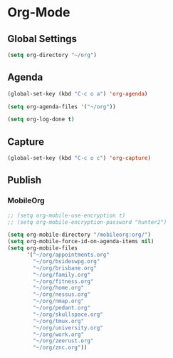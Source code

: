 * Org-Mode

** Global Settings

   #+BEGIN_SRC emacs-lisp
   (setq org-directory "~/org")
   #+END_SRC

** Agenda

   #+BEGIN_SRC emacs-lisp
   (global-set-key (kbd "C-c o a") 'org-agenda)
   #+END_SRC

   #+BEGIN_SRC emacs-lisp
   (setq org-agenda-files '("~/org"))
   #+END_SRC

   #+BEGIN_SRC emacs-lisp
   (setq org-log-done t)
   #+END_SRC

** Capture

   #+BEGIN_SRC emacs-lisp
   (global-set-key (kbd "C-c o c") 'org-capture)
   #+END_SRC

** Publish

*** MobileOrg

   #+BEGIN_SRC emacs-lisp
   ;; (setq org-mobile-use-encryption t)
   ;; (setq org-mobile-encryption-password "hunter2")
   #+END_SRC

   #+BEGIN_SRC emacs-lisp
   (setq org-mobile-directory "/mobileorg:org/")
   (setq org-mobile-force-id-on-agenda-items nil)
   (setq org-mobile-files
         '("~/org/appointments.org"
           "~/org/bsideswpg.org"
           "~/org/brisbane.org"
           "~/org/family.org"
           "~/org/fitness.org"
           "~/org/home.org"
           "~/org/nessus.org"
           "~/org/nmap.org"
           "~/org/pedant.org"
           "~/org/skullspace.org"
           "~/org/tmux.org"
           "~/org/university.org"
           "~/org/work.org"
           "~/org/zeerust.org"
           "~/org/znc.org"))
   #+END_SRC
